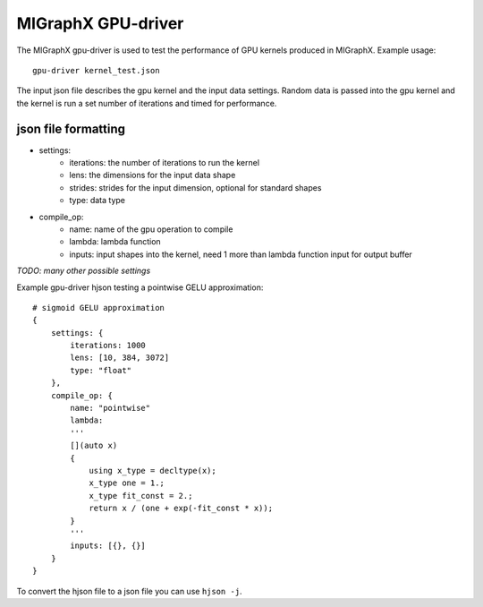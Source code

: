MIGraphX GPU-driver
===============

The MIGraphX gpu-driver is used to test the performance of GPU kernels produced in MIGraphX.
Example usage::
    
    gpu-driver kernel_test.json

The input json file describes the gpu kernel and the input data settings.
Random data is passed into the gpu kernel and the kernel is run a set number of iterations
and timed for performance.

json file formatting
--------------------

* settings:
    * iterations: the number of iterations to run the kernel
    * lens: the dimensions for the input data shape
    * strides: strides for the input dimension, optional for standard shapes
    * type: data type
* compile_op:
    * name: name of the gpu operation to compile
    * lambda: lambda function
    * inputs: input shapes into the kernel, need 1 more than lambda function input for output buffer

*TODO: many other possible settings*

Example gpu-driver hjson testing a pointwise GELU approximation::

    # sigmoid GELU approximation
    {
        settings: {
            iterations: 1000
            lens: [10, 384, 3072]
            type: "float"
        },
        compile_op: {
            name: "pointwise"
            lambda: 
            '''
            [](auto x)
            {
                using x_type = decltype(x);
                x_type one = 1.;
                x_type fit_const = 2.;
                return x / (one + exp(-fit_const * x));
            }
            '''
            inputs: [{}, {}]
        }
    }

To convert the hjson file to a json file you can use ``hjson -j``.

